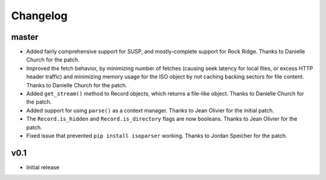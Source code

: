 Changelog
=========

master
------

- Added fairly comprehensive support for SUSP, and mostly-complete support for
  Rock Ridge. Thanks to Danielle Church for the patch.
- Improved the fetch behavior, by minimizing number of fetches (causing seek
  latency for local files, or excess HTTP header traffic) and minimizing memory
  usage for the ISO object by not caching backing sectors for file content.
  Thanks to Danielle Church for the patch.
- Added ``get_stream()`` method to Record objects, which returns a file-like
  object. Thanks to Danielle Church for the patch.
- Added support for using ``parse()`` as a context manager. Thanks to
  Jean Olivier for the initial patch.
- The ``Record.is_hidden`` and ``Record.is_directory`` flags are now booleans.
  Thanks to Jean Olivier for the patch.
- Fixed issue that prevented ``pip install isoparser`` working. Thanks to
  Jordan Speicher for the patch.

v0.1
----

- Initial release
